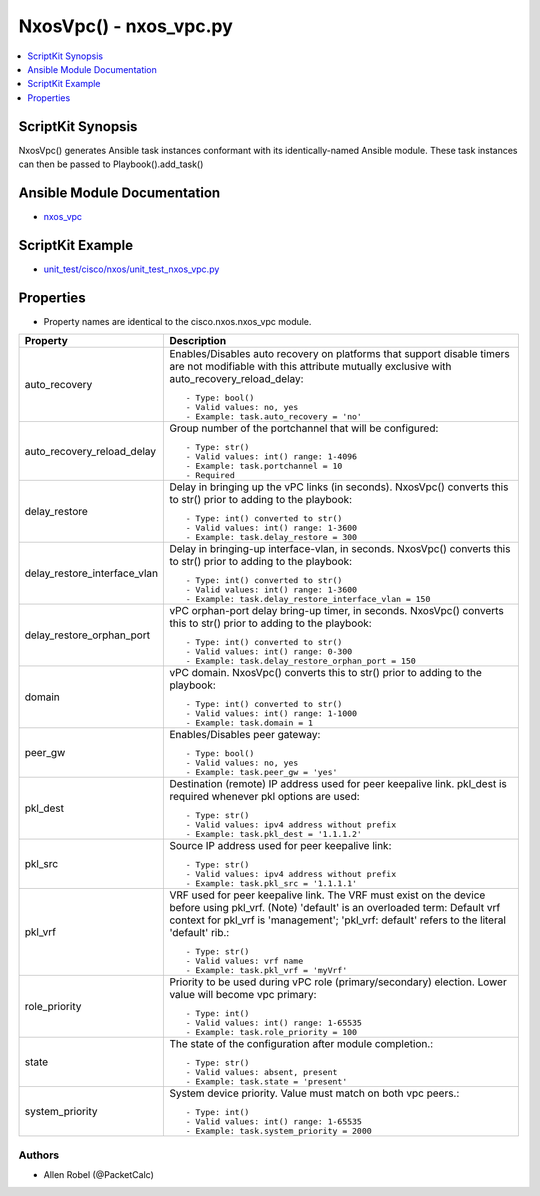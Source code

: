 ******************************************
NxosVpc() - nxos_vpc.py
******************************************

.. contents::
   :local:
   :depth: 1

ScriptKit Synopsis
------------------
NxosVpc() generates Ansible task instances conformant with its identically-named Ansible module.
These task instances can then be passed to Playbook().add_task()

Ansible Module Documentation
----------------------------
- `nxos_vpc <https://github.com/ansible-collections/cisco.nxos/blob/main/docs/cisco.nxos.nxos_vpc_module.rst>`_

ScriptKit Example
-----------------
- `unit_test/cisco/nxos/unit_test_nxos_vpc.py <https://github.com/allenrobel/ask/blob/main/unit_test/cisco/nxos/unit_test_nxos_vpc.py>`_

Properties
----------

- Property names are identical to the cisco.nxos.nxos_vpc module.

============================    ===========
Property                        Description
============================    ===========
auto_recovery                   Enables/Disables auto recovery on platforms that support disable
                                timers are not modifiable with this attribute
                                mutually exclusive with auto_recovery_reload_delay::

                                    - Type: bool()
                                    - Valid values: no, yes
                                    - Example: task.auto_recovery = 'no'
auto_recovery_reload_delay      Group number of the portchannel that will be configured::

                                    - Type: str()
                                    - Valid values: int() range: 1-4096
                                    - Example: task.portchannel = 10
                                    - Required
delay_restore                   Delay in bringing up the vPC links (in seconds).
                                NxosVpc() converts this to str() prior to adding to the playbook::

                                    - Type: int() converted to str()
                                    - Valid values: int() range: 1-3600
                                    - Example: task.delay_restore = 300
delay_restore_interface_vlan    Delay in bringing-up interface-vlan, in seconds.
                                NxosVpc() converts this to str() prior to adding to the playbook::

                                    - Type: int() converted to str()
                                    - Valid values: int() range: 1-3600
                                    - Example: task.delay_restore_interface_vlan = 150
delay_restore_orphan_port       vPC orphan-port delay bring-up timer, in seconds.
                                NxosVpc() converts this to str() prior to adding to the playbook::

                                    - Type: int() converted to str()
                                    - Valid values: int() range: 0-300
                                    - Example: task.delay_restore_orphan_port = 150
domain                          vPC domain.
                                NxosVpc() converts this to str() prior to adding to the playbook::

                                    - Type: int() converted to str()
                                    - Valid values: int() range: 1-1000
                                    - Example: task.domain = 1
peer_gw                         Enables/Disables peer gateway::

                                    - Type: bool()
                                    - Valid values: no, yes
                                    - Example: task.peer_gw = 'yes'
pkl_dest                        Destination (remote) IP address used for peer keepalive link.
                                pkl_dest is required whenever pkl options are used::

                                    - Type: str()
                                    - Valid values: ipv4 address without prefix
                                    - Example: task.pkl_dest = '1.1.1.2'
pkl_src                         Source IP address used for peer keepalive link::

                                    - Type: str()
                                    - Valid values: ipv4 address without prefix
                                    - Example: task.pkl_src = '1.1.1.1'
pkl_vrf                         VRF used for peer keepalive link.
                                The VRF must exist on the device before using pkl_vrf.
                                (Note) 'default' is an overloaded term: Default vrf 
                                context for pkl_vrf is 'management'; 'pkl_vrf: default'
                                refers to the literal 'default' rib.::

                                    - Type: str()
                                    - Valid values: vrf name
                                    - Example: task.pkl_vrf = 'myVrf'
role_priority                   Priority to be used during vPC role (primary/secondary) election.
                                Lower value will become vpc primary::

                                    - Type: int()
                                    - Valid values: int() range: 1-65535
                                    - Example: task.role_priority = 100

state                           The state of the configuration after module completion.::

                                - Type: str()
                                - Valid values: absent, present
                                - Example: task.state = 'present'

system_priority                 System device priority. Value must match on both vpc peers.::

                                - Type: int()
                                - Valid values: int() range: 1-65535
                                - Example: task.system_priority = 2000
============================    ===========

Authors
~~~~~~~

- Allen Robel (@PacketCalc)
